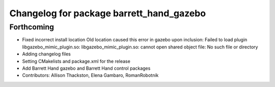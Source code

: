 ^^^^^^^^^^^^^^^^^^^^^^^^^^^^^^^^^^^^^^^^^
Changelog for package barrett_hand_gazebo
^^^^^^^^^^^^^^^^^^^^^^^^^^^^^^^^^^^^^^^^^

Forthcoming
-----------
* Fixed incorrect install location
  Old location caused this error in gazebo upon inclusion:
  Failed to load plugin libgazebo_mimic_plugin.so: libgazebo_mimic_plugin.so: cannot open shared object file: No such file or directory
* Adding changelog files
* Setting CMakelists and package.xml for the release
* Add Barrett Hand gazebo and Barrett Hand control packages
* Contributors: Allison Thackston, Elena Gambaro, RomanRobotnik
